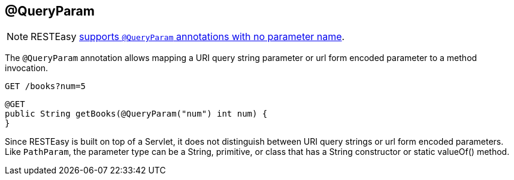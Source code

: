 [[_queryparam]]
== @QueryParam

[NOTE]
====
RESTEasy <<_newparam,supports `@QueryParam` annotations with no parameter name>>.
====

The `@QueryParam` annotation allows mapping a URI query string parameter or url form encoded parameter to a method invocation.

----
GET /books?num=5
----


[source,java]
----
@GET
public String getBooks(@QueryParam("num") int num) {
}
----

Since RESTEasy is built on top of a Servlet, it does not distinguish between URI query strings or url form encoded parameters.
Like `PathParam`, the parameter type can be a String, primitive, or class that has a String constructor or static valueOf() method.


